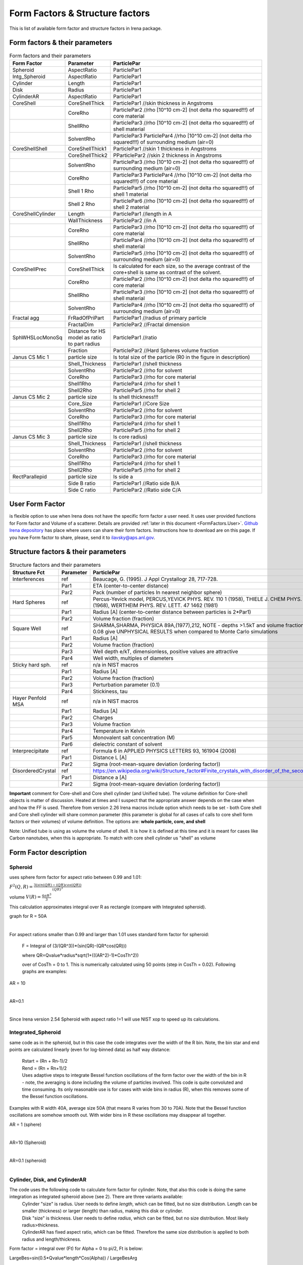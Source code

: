.. _FormStructureFactors:

.. index::
    model; Form Factors
    Form and Structure Factors

Form Factors & Structure factors
================================

This is list of available form factor and structure factors in Irena package.

Form factors & their parameters
-------------------------------

.. list-table:: Form factors and their parameters
   :widths: 20 20 80
   :header-rows: 1

   * - Form Factor
     - Parameter
     - ParticlePar
   * - Spheroid
     - AspectRatio
     - ParticlePar1
   * - Intg_Spheroid
     - AspectRatio
     - ParticlePar1
   * - Cylinder
     - Length
     - ParticlePar1
   * - Disk
     - Radius
     - ParticlePar1
   * - CylinderAR
     - AspectRatio
     - ParticlePar1
   * - CoreShell
     - CoreShellThick
     - ParticlePar1 //skin thickness in Angstroms
   * -
     - CoreRho
     - ParticlePar2  //rho [10^10 cm-2] (not delta rho squared!!!) of core material
   * -
     - ShellRho
     - ParticlePar3 //rho  [10^10 cm-2] (not delta rho squared!!!) of shell material
   * -
     - SolventRho
     - ParticlePar3 ParticlePar4  //rho [10^10 cm-2]   (not delta rho squared!!!) of surrounding medium  (air=0)
   * - CoreShellShell
     - CoreShellThick1
     - ParticlePar1 //skin 1 thickness in Angstroms
   * -
     - CoreShellThick2
     - PParticlePar2 //skin 2 thickness in Angstroms
   * -
     - SolventRho
     - ParticlePar3 //rho [10^10 cm-2]   (not delta rho squared!!!) of surrounding medium  (air=0)
   * -
     - CoreRho
     - ParticlePar3 ParticlePar4  //rho [10^10 cm-2]   (not delta rho squared!!!) of core material
   * -
     - Shell 1 Rho
     - ParticlePar5  //rho  [10^10 cm-2]  (not delta rho squared!!!) of shell 1 material
   * -
     - Shell 2 Rho
     - ParticlePar6  //rho  [10^10 cm-2]  (not delta rho squared!!!) of shell 2 material
   * - CoreShellCylinder
     - Length
     - ParticlePar1	//length in A
   * -
     - WallThickness
     - ParticlePar2	//in A
   * -
     - CoreRho
     - ParticlePar3  //rho  [10^10 cm-2]  (not delta rho squared!!!) of core material
   * -
     - ShellRho
     - ParticlePar4  //rho [10^10 cm-2]   (not delta rho squared!!!) of shell material
   * -
     - SolventRho
     - ParticlePar5  //rho [10^10 cm-2]   (not delta rho squared!!!) of surrounding medium  (air=0)
   * - CoreShellPrec
     - CoreShellThick
     - Is calculated for each size, so the average contrast of the core+shell is same as contrast of the solvent.
   * -
     - CoreRho
     - ParticlePar2 //rho [10^10 cm-2]   (not delta rho squared!!!) of core material
   * -
     - ShellRho
     - ParticlePar3  //rho  [10^10 cm-2]  (not delta rho squared!!!) of shell material
   * -
     - SolventRho
     - ParticlePar4  //rho [10^10 cm-2]   (not delta rho squared!!!) of surrounding medium  (air=0)
   * - Fractal agg
     - FrRadOfPriPart
     - ParticlePar1  //radius of primary particle
   * -
     - FractalDim
     - ParticlePar2  //Fractal dimension
   * - SphWHSLocMonoSq
     - Distance for HS model as ratio to part radius
     - ParticlePar1  //ratio
   * -
     - Fraction
     - ParticlePar2  //Hard Spheres volume fraction
   * - Janus CS Mic 1
     - particle size
     - Is total size of the particle (R0 in the figure in description)
   * -
     - Shell_Thickness
     - ParticlePar1  //shell thickness
   * -
     - SolventRho
     - ParticlePar2  //rho for solvent
   * -
     - CoreRho
     - ParticlePar3  //rho for core material
   * -
     - Shell1Rho
     - ParticlePar4  //rho for shell 1
   * -
     - Shell2Rho
     - ParticlePar5  //rho for shell 2
   * - Janus CS Mic 2
     - particle size
     - Is shell thickness!!!
   * -
     - Core_Size
     - ParticlePar1  //Core Size
   * -
     - SolventRho
     - ParticlePar2  //rho for solvent
   * -
     - CoreRho
     - ParticlePar3  //rho for core material
   * -
     - Shell1Rho
     - ParticlePar4  //rho for shell 1
   * -
     - Shell2Rho
     - ParticlePar5  //rho for shell 2
   * - Janus CS Mic 3
     - particle size
     - Is core radius)
   * -
     - Shell_Thickness
     - ParticlePar1  //shell thickness
   * -
     - SolventRho
     - ParticlePar2  //rho for solvent
   * -
     - CoreRho
     - ParticlePar3  //rho for core material
   * -
     - Shell1Rho
     - ParticlePar4  //rho for shell 1
   * -
     - Shell2Rho
     - ParticlePar5  //rho for shell 2
   * - RectParallepid
     - particle size
     - Is side a
   * -
     - Side B ratio
     - ParticlePar1	//Ratio side B/A
   * -
     - Side C ratio
     - ParticlePar2	//Ratio side C/A

.. index::
		model; User Form Factor

**User Form Factor**
--------------------

is flexible option to use when Irena does not have the specific form factor a user need. It uses user provided functions for Form factor and Volume of a scatterer. Details are provided :ref:`later in this document <FormFactors.User>`. `Github Irena depository
<https://github.com/jilavsky/SAXS_IgorCode/tree/master/User%20form%20factors%20for%20Irena/>`_ has place where users can share their form factors. Instructions how to download are on this page. If you have Form factor to share, please, send it to ilavsky@aps.anl.gov.

.. index::
		model; Structure Factors

Structure factors & their parameters
------------------------------------

.. list-table:: Structure factors and their parameters
   :widths: 20 20 80
   :header-rows: 1

   * - Structure Fct
     - Parameter
     - ParticlePar
   * - Interferences
     - ref
     - Beaucage, G. (1995). J Appl Crystallogr 28, 717-728.
   * -
     - Par1
     - ETA (center-to-center distance)
   * -
     - Par2
     - Pack (number of particles In nearest neighbor sphere)
   * - Hard Spheres
     - ref
     - Percus-Yevick model, PERCUS,YEVICK PHYS. REV. 110 1 (1958), THIELE J. CHEM PHYS. 39 474 (1968), WERTHEIM  PHYS. REV. LETT. 47 1462 (1981)
   * -
     - Par1
     - Radius [A] (center-to-center distance between particles is 2\*Par1)
   * -
     - Par2
     - Volume fraction (fraction)
   * - Square Well
     - ref
     - SHARMA,SHARMA, PHYSICA 89A,(1977),212, NOTE - depths >1.5kT and volume fractions > 0.08 give UNPHYSICAL RESULTS when compared to Monte Carlo simulations
   * -
     - Par1
     - Radius [A]
   * -
     - Par2
     - Volume fraction (fraction)
   * -
     - Par3
     - Well depth e/kT, dimensionless, positive values are attractive
   * -
     - Par4
     - Well width, multiples of diameters
   * - Sticky hard sph.
     - ref
     - n/a in NIST macros
   * -
     - Par1
     - Radius [A]
   * -
     - Par2
     - Volume fraction (fraction)
   * -
     - Par3
     - Perturbation parameter (0.1)
   * -
     - Par4
     - Stickiness, tau
   * - Hayer Penfold MSA
     - ref
     - n/a in NIST macros
   * -
     - Par1
     - Radius [A]
   * -
     - Par2
     - Charges
   * -
     - Par3
     - Volume fraction
   * -
     - Par4
     - Temperature in Kelvin
   * -
     - Par5
     - Monovalent salt concentration (M)
   * -
     - Par6
     - dielectric constant of solvent
   * - Interprecipitate
     - ref
     - Formula 6 in APPLIED PHYSICS LETTERS 93, 161904 (2008)
   * -
     - Par1
     - Distance L [A]
   * -
     - Par2
     - Sigma (root-mean-square deviation (ordering factor))
   * - DisorderedCrystal
     - ref
     - https://en.wikipedia.org/wiki/Structure_factor#Finite_crystals_with_disorder_of_the_second_kind
   * -
     - Par1
     - Distance a [A]
   * -
     - Par2
     - Sigma (root-mean-square deviation (ordering factor))


**Important** comment for Core-shell and Core shell cylinder (and Unified tube). The volume definition for Core-shell objects is matter of discussion. Heated at times and I suspect that the appropriate answer depends on the case when and how the FF is used. Therefore from version 2.26 Irena macros include option which needs to be set - both Core shell and Core shell cylinder will share common parameter (this parameter is global for all cases of calls to core shell form factors or their volumes) of volume definition.
The options are: **whole particle, core, and shell**

Note: Unified tube is using as volume the volume of shell. It is how it is defined at this time and it is meant for cases like Carbon nanotubes, when this is appropriate. To match with core shell cylinder us "shell" as volume

Form Factor description
-----------------------

.. _FormFactors.Spheroid:

.. index::
    Form Factors; Spheroid

**Spheroid**
^^^^^^^^^^^^
uses sphere form factor for aspect ratio between 0.99 and 1.01:

:math:`F^2(Q,R)=\frac{3(sin(QR)-(QR)cos(QR))}{(QR)^3}`

volume :math:`V(R)=\frac{4\pi R^3}{3}`

This calculation approximates integral over R as rectangle (compare with Integrated spheroid).

graph for R = 50A

.. Figure:: media/FormFactor_sphere.png
   :align: left
   :width: 420px
   :figwidth: 100%



For aspect rations smaller than 0.99 and larger than 1.01 uses standard form factor for spheroid:

	F = Integral of (3/(QR^3))*(sin(QR)-(QR*cos(QR)))

	where QR=Qvalue*radius*sqrt(1+(((AR^2)-1)*CosTh^2))

	over of CosTh = 0 to 1. This is numerically calculated using 50 points (step in CosTh = 0.02).  Following graphs are examples:

AR = 10

.. Figure:: media/FormFactor_SpheroidAR10.png
   :align: left
   :width: 420px
   :figwidth: 100%

AR=0.1

.. Figure:: media/FormFactor_SpheroidAR01.png
   :align: left
   :width: 420px
   :figwidth: 100%

Since Irena version 2.54 Spheroid with aspect ratio !=1 will use NIST xop to speed up its calculations.

.. _FormFactors.IntegratedSpheroid:

.. index::
    Form Factors; Integrated Spheroid

**Integrated_Spheroid**
^^^^^^^^^^^^^^^^^^^^^^^

same code as in the spheroid, but in this case the code integrates over the width of the R bin.
Note, the bin star and end points are calculated linearly (even for log-binned data) as half way distance:
 |	Rstart = (Rn + Rn-1)/2
 |	Rend  =  (Rn + Rn+1)/2
 |	Uses adaptive steps to integrate Bessel function oscillations of the form factor over the width of the bin in R  - note, the averaging is done including the volume of particles involved. This code is quite convoluted and time consuming. Its only reasonable use is for cases with wide bins in radius (R), when this removes some of the Bessel function oscillations.

Examples with R width 40A, average size 50A (that means R varies from 30 to 70A). Note that the Bessel function oscillations are somehow smooth out. With wider bins in R these oscillations may disappear all together.

AR = 1 (sphere)

.. Figure:: media/FormFactor_IntgSphere.png
   :align: left
   :width: 420px
   :figwidth: 100%

AR=10 (Spheroid)

.. Figure:: media/FormFactor_IntgSphAR10.png
   :align: left
   :width: 420px
   :figwidth: 100%

AR=0.1 (spheroid)

.. Figure:: media/FormFactor_IntgSphAR01.png
   :align: left
   :width: 420px
   :figwidth: 100%

.. _FormFactors.Cylinder:

.. index::
    Form Factors; Cylinder
    Form Factors; CylinderAR

**Cylinder**, **Disk**, and **CylinderAR**
^^^^^^^^^^^^^^^^^^^^^^^^^^^^^^^^^^^^^^^^^^

The code uses the following code to calculate form factor for cylinder. Note, that also this code is doing the same integration as integrated spheroid above (see 2). There are three variants available:
 | Cylinder "size" is radius. User needs to define *length*, which can be fitted, but no size distribution. Length can be smaller (thickness) or larger (length) than radius, making this disk or cylinder.
 | Disk "size" is thickness. User needs to define *radius*, which can be fitted, but no size distribution. Most likely radius>thickness.
 | CylinderAR has fixed aspect ratio, which can be fitted. Therefore the same size distribution is applied to both radius and length/thickness.

Form factor = integral over (Ft) for Alpha = 0 to pi/2, Ft is below:

LargeBes=sin(0.5*Qvalue*length*Cos(Alpha)) / LargeBesArg

SmallBessDivided=BessJ(1, Qvalue*radius*Sin(Alpha))/Qvalue*radius*Sin(Alpha)

Ft  = LargeBes*SmallBessDivided

Examples
Cylinder with length 500A and radius 50A.

.. Figure:: media/FormFactor_Cylinder.png
   :align: left
   :width: 420px
   :figwidth: 100%

Disk (cylinder) with radius 500A and length 50A.

.. Figure:: media/FormFactor_Disk.png
   :align: left
   :width: 420px
   :figwidth: 100%

Since Irena version 2.54 Cylinders will use NIST xop to speed up its calculations. If the xop is not available, Igor will use all available cores to speed up the calculations.


.. _FormFactors.CoreShell:

.. index::
    Form Factors; CoreShell

**CoreShell**
^^^^^^^^^^^^^

One thing to remember: the total radius of this particle is core radius + shell thickness... If you use diameter as dimension of the particle (new in Irena version 2.53), the total diameter of the particle is diameter+2*shell thickness.
Note, this form factor calculation also includes integration over the width of bin in radii (same as integrated spheroid and cylinder).

Note: Input form factor parameter for core/shell/solvent is rho in
[1010 cm-2] - this is very important to keep in mind.

Note, that there is volume definition choice you need to do: Whole particle, core, or shell, as appropriate for given problem. This volume definition is used for all volume calculations for this particle. It is global parameter for all core shell cylinder or core shell calls in the WHOLE EXPERIMENTÅc.

Code (heavily simplified!):

:math:`\Delta\rho=\rho_{core} - \rho_{shell}`

//core

:math:`Result_{core}(Q,R)=\frac{3(sin(QR)-QRcos(QR))}{(QR)^3} - \Delta\rho \frac{4\pi R^3}{3}`

//Now add the shell (skin) , thickness is called Rshell

:math:`r = R+R_{shell}` this is radius of the core+shell

:math:`\Delta\rho=\rho_{shell} - \rho_{solvent}`

:math:`Result_{shell}(Q,r)=\frac{3(sin(Qr)-Qrcos(Qr))}{(Qr)^3} - \Delta\rho \frac{4\pi r^3}{3}`

//summ them together and normalize by the total particle volume

:math:`F^2(Q,R,r)=\frac{(Result_{core}(Q,R) + Result_{shell}(Q,r))^2}{V_{i}(R,r)}`

Volume definition depends on the setting of global parameter described in Core-shell form factor and is either:

Whole particle volume

:math:`V_{i}(r)=\frac{4\pi (R+r)^3}{3}`

Core volume

:math:`V_{i}(r)=\frac{4\pi R^3}{3}`

Shell volume

:math:`V_{i}(r)=\frac{4\pi (R+r)^3}{3} - \frac{4\pi R^3}{3}`

**Make sure your choice of volume formula is appropriate, especially if you want to do absolute calibrated calculations.**

Note, that to my surprise these calculations (copied from NIST Form factors) do not normalize correctly to 1 at low q. The reason is that the weighting is done by volume and contrast. I'll need to look into this again and in detail...


Example, Radius 50A, skin thickness 10A, contrast ratio 0.6

.. Figure:: media/FormFactor_CoreShell.png
   :align: left
   :width: 420px
   :figwidth: 100%

.. _FormFactors.CoreShellPrecipitate:

.. index::
    Form Factors; CoreShell precipitate

**CoreShellPrecipitate**
^^^^^^^^^^^^^^^^^^^^^^^^

This is unique form factor, which - even for dilute system - results in "diffraction peak" type scattering. It is a very special case, when core shell particle is formed from matrix and as it is formed, the core chemistry/rho deviates from matrix chemistry/rho. If the diffusion in the matrix is not fast enough, the chemistry around the particle changes, which results in rho changing in the other direction. Therefore one can end with core shell particle which has higher-then-solvent rho core surrounded by lower-then-solvent rho shell (or the other way). With average rho same as matrix. In such case at low-qs the particle "disappears" since we are probing material on larger length scales, and on average at those length scales the rho is the same. Fro example of this type of precipitation see:

Imhoff, S.D., et al., Kinetic transition in the growth of Al nanocrystals in Al-Sm alloys. Journal of Applied Physics, 2012. 111(6): p. 063525-9.

Remember, that by basic nature of this logic, the rho of the core/shell needs to be one larger and the other smaller than solvent rho. Also, they probably need to be pretty close together. If this is not correct, the code would create negative shell thicknesses and abort. Do not do it, it is not very physical...

The particle volume is always volume of the core. I think no other logic makes too much sense.

Code uses regular core shell form factor (see above). For each size the shell thickness is calculated so the average rho of the particle matches the rho of the solvent. First we calculate:

:math:`ShellVolume=\frac{CoreVolume(SolventRho - CoreRho)}{ShellRho - SolventRho}` Then we calculate the shell thickness for known ShellVolume and known core radius.

Core volume = :math:`\frac{4}{3} \pi R^3`

Example, Radius 50A, Core Rho 110, Shell Rho 85, Solvent Rho 90; note, this internally resolves to shell thickness of 35.5A.

.. Figure:: media/FormFactor_CoreShellPrecip.png
   :align: left
   :width: 420px
   :figwidth: 100%

.. _FormFactors.CoreShellCylinder:

.. index::
    Form Factors; CoreShell Cylinder

**CoreShell Cylinder**
^^^^^^^^^^^^^^^^^^^^^^

Note, this form factor calculation also includes integration over the width of bin in radii (same as integrated spheroid and cylinder).

This code has been developed some time ago and I am not sure about it's function...

Code  which is being used is direct copy of NIST Core shell cylinder.

Note, that there is volume definition choice you need to do: Whole particle, core, or shell, as appropriate for given problem. This volume definition is used for all volume calculations for this particle. It is global parameter for all core shell cylinder or core shell calls in the WHOLE EXPERIMENTÅc.

Volume definition depends on the setting of above discussed global parameter and is either:
Whole particle volume =  :math:`\pi*(R+r)^2*(L+2r)`

Core volume = :math:`\pi R^2L`

Shell volume = :math:`\pi*(R+r)^2*(L+2r) - \pi R^2L`

.. Figure:: media/FormFactor_CoreShellCyl.png
   :align: left
   :width: 420px
   :figwidth: 100%


.. _FormFactors.FractalAggregate:

.. index::
    Form Factors; Fractal Aggregate

**Fractal Aggregate**
^^^^^^^^^^^^^^^^^^^^^

This form factor was requested by Dale Schaefer and I cannot very well guarantee its functionality....

code:

|	 f = IR1T_CalcSphereFormFactor(Qw[p],(2 * Param1))
|	      //calculates the F(Q,r) part fo formula
|	      //this is same as for sphere of diameter = 2 * Param1
|	      //(= radius of primary particle, which is hard sphere)
|	      //fractal part is next
|	      F^2 =f^2 * IR1T_CalculateFractAggSQPoints(Qw[p],currentR,Param1, Param2)

where:

| IR1T_CalculateFractAggSQPoints(Qvalue,R,r0, D) is
|     QR=Qvalue * R
|     part1=1
|     part2=(qR * r0/R)^-D
|     part3=D * (exp(gammln(D-1)))
|     part5= (1+(qR)^-2)^((D-1)/2)
|     part4=abs(sin((D-1) * atan(qR)))
|     return (part1+part2 * part3 * part4/part5)

Note, that parameters are :
Param1 - radius of primary particle
param2 - fractal dimension of the fractal particles


Example for R=100A, radius of primary particle 10 A and fractal dimension 2.5.

.. Figure:: media/FormFactor_FractAggreg.png
   :align: left
   :width: 420px
   :figwidth: 100%

Comment: Note, that this is not scaled correctly at all... I have no idea why - apparently this formula is either wrongly coded or plainly does not behave right.

.. _FormFactors.CoreShellShell:

.. index::
    Form Factors; CoreShellShell

**CoreShellShell**
^^^^^^^^^^^^^^^^^^

This form factor has been provided by Fan Zhang, many thanks to him.
Description of the model:

.. Figure:: media/FormFactor_CoreShellShell1.png
   :align: left
   :width: 420px
   :figwidth: 100%

Scattering Length Density Rho:

.. Figure:: media/FormFactor_CoreShellShell2.png
   :align: left
   :width: 420px
   :figwidth: 100%


List of Model Parameters (used in formulas):

R1 : core radius

R2 : outer radius of the first shell

R3 : outer radius of the second shell

:math:`\rho_{0}` : scattering length density of the matrix

:math:`\rho_{1}` : scattering length density of the core

:math:`\rho_{2}` : scattering length density of the first shell

:math:`\rho_{3}` : scattering length density of the second shell

First-order Bessel function of the first kind is defined as

.. math::

    J_{1}(x)=\frac{sin(x) - x*cos(x)}{x^2}

Volume is defined as

.. math::

    V_{i}(r)=\frac{4\pi R_{i}^3}{3}

Form factor of the core-shell-shell structure is:

.. math::

    F(q)=\frac{3V_{1}}{qR_{1}}(\rho_1-\rho_2)J_{1}(qR_{1})+\frac{3V_{2}}{qR_{2}}(\rho_2-\rho_3)J_{1}(qR_{2})+\frac{3V_{3}}{qR_{3}}(\rho_3-\rho_0)J_{1}(qR_{3})

**NOTE -- GUI panel input parameters -- NOTE**
______________________________________________

Input parameters in the GUI panel are NOT :math:`R_{2}` or :math:`R_{3}` for the shells, but are *thicknesses* of those shells. This is to make the GUI understandable and compatible with selection of the use of radii or diameter for "size". So, in this case we have:

* "particle size" = :math:`R_{1}` - this is the dimension of the particle as defined by Modeling package. This is what your Mean size reflects.

* "Shell 1 thickness" = :math:`R_{2}` - :math:`R_{1}`, this is thickness of the shell 1 in [A].

* "Shell 2 thickness" = :math:`R_{3}` - :math:`R_{2}`, this is thickness of the shell 2 in [A].

Volume definition depends on the setting of global parameter described in Core-shell form factor and is either:

Whole particle

:math:`V_{i}(r)=\frac{4\pi (R+r)^3}{3}`

Core volume

:math:`V_{i}(r)=\frac{4\pi R^3}{3}`

Shell volume

:math:`V_{i}(r)=\frac{4\pi (R+r)^3}{3} - \frac{4\pi R^3}{3}`

**Where shell thickness "r" is sum of the two shell thicknesses form GUI (in A), i.e.,** :math:`r = R_{3}-R_{1}` **in the graph above.
Make sure your choice of volume formula is appropriate, especially if you want to do absolute calibrated calculations.**


.. _FormFactors.ShphereWHSLocMonoSq:

.. index::
    Form Factors; Sphere w HS Loc Mono Sq

**SphereWHSLocMonoSq**
^^^^^^^^^^^^^^^^^^^^^^

This is form factor combined with structure factor – Based on Jan Skov Pedersen J. Appl. Cryst paper : J. Appl. Cryst. (1994) 27, 595-608. The model is locally mono dispersed system, therefore locally one can use spheres Form factor combined with structure factor.
For each bin here the code calculates F(Q,R)^2 * S(Q,D,phi), where D ~ R via input parameter. Phi is simply fraction of Percus Yevic structure factor.

The result is different than multiplying dilute system by Structure factor – that assumes that the distance for Structure factor is the same for all sizes. In this case the ratio of distance to size of particle is the same. We assume here that the phi is the same for all sizes.

Suffise to say, that using this form factor with another structure factor is meaningless and garbage will be produced.


.. _FormFactors.JanusMicelles:

.. index::
    Form Factors; Janus Micelle
    Form Factors; CylinderAR


**Janus CoreShell Micelle**
^^^^^^^^^^^^^^^^^^^^^^^^^^^

This is form factor based on manuscript:
T. Futterer, G. A. Vliegenthart, and P. R. Lang, "Particle Scattering Factor of janus Micelles", Macromolecules 2004, 37, 8407-8413.
The Form factor follows formula 3 of this manuscript


which describes scattering from the particle on the left of the Figure 1 from their manuscript (below).

.. Figure:: media/FormFactor_Janus1.png
   :align: left
   :width: 420px
   :figwidth: 100%

Example of results:

.. Figure:: media/FormFactor_Janus2.png
   :align: left
   :width: 420px
   :figwidth: 100%

Note: the results in the above graph are scaled to F^2(Q=0) = 1. Since the formula included scattering length densities, normalization by the volume does not result in F^2(Q=0) = 1. This may result in unexpected problems with absolute calibration.

This FF is implemented twice...

| "Janus CoreShell Micelle 1"		... particle size is total size of the particle (R0 in the figure in description), parameters:
|	Shell_Thickness=ParticlePar1			//shell thickness A
|	CoreRho=ParticlePar2				// rho for core material
|	Shell1Rho=ParticlePar3			// rho for shell 1 material
|	Shell2Rho=particlePar4			// rho for shell 2 material
|	SolventRho=ParticlePar5			// rho for solvent material

| -
| "Janus CoreShell Micelle 2"		... particle size here is shell thickness!!! This may be *very* confusing!!!!, parameters:
|	Core_Size=ParticlePar1			// Core radius A
|	CoreRho=ParticlePar2				// rho for core material
|	Shell1Rho=ParticlePar3			// rho for shell 1 material
|	Shell2Rho=particlePar4			// rho for shell 2 material
|	SolventRho=ParticlePar5			// rho for solvent material

| -
| "Janus CoreShell Micelle 3"		... particle size is radius of the core (Ri in the figure in description), parameters:
|	Shell_Thickness=ParticlePar1			//shell thickness A
|	CoreRho=ParticlePar2				// rho for core material
|	Shell1Rho=ParticlePar3			// rho for shell 1 material
|	Shell2Rho=particlePar4			// rho for shell 2 material
|	SolventRho=ParticlePar5			// rho for solvent material


The reason for the two implementations is, that in usual implementation the shell thickness is fixed while the particle size has size distribution - but this is possible ONlY if core has distribution of sizes. This may be incorrect, as someone can have monodispersed cores, but distribution of shell thicknesses.

Note, that the "Janus CoreShell Micelle 2 and 3" will not work with some of the tools in Irena as all assume size represents total size (core+shell). Be warned, results will be difficult to present meaningfully! You are on your own...

| Model comparison:
| Core (Au): 		131.5 10^10cm^-1
| Shell 1	(Al2O3)	34.95 10^10
| Shell 2	(ZrO2)		46.27 10^10
| Solvant (H2O)		9.42 10^10
| volume = 0.05

**Janus CoreShell Micelle 1:**
Mean radius 40A, width 0.3A (Gauss), Shell thickness 10A,

.. Figure:: media/FormFactor_Janus3.png
   :align: left
   :width: 420px
   :figwidth: 100%

**Janus CoreShell Micelle 2:**
Core radius 30A, Mean radius 40A, width 0.3A (Gauss) :

.. Figure:: media/FormFactor_Janus4.png
   :align: left
   :figwidth: 100%
   :width: 420px


**Janus CoreShell Micelle 1:**
Pseudo sphere (shell thickness = 0), Radius = 40 A,

.. Figure:: media/FormFactor_Janus5.png
   :align: left
   :width: 420px
   :figwidth: 100%

**Real sphere**, contrast   14903.5 (Au-water):

.. Figure:: media/FormFactor_Janus6.png
   :align: left
   :width: 420px
   :figwidth: 100%

Note the suspicious difference in calibrations. See note above about my suspicion on the problem here...

Real core shell system (pick shell contrast 34.95). Use "Whole particle" as volume.

.. Figure:: media/FormFactor_Janus7.png
   :align: left
   :width: 420px
   :figwidth: 100%

Janus CoreShell Micelle 1, fake the core shell with same contrast (34.95) for both shells. Recall that the total size of the CoreShell in Irena is radius of core ("Radius")+ shell thickness; while for Janus CoreShell Micelle 1 it is just Radius (see figure).

.. Figure:: media/FormFactor_Janus8.png
   :align: left
   :width: 420px
   :figwidth: 100%

The difference in absolute intensity here is surely related to different assumptions on volume of particle.

.. _FormFactors.RectangularParallelepiped:

.. index::
    Form Factors; rectangular Parallelepiped

**RectParallelepiped**
^^^^^^^^^^^^^^^^^^^^^^

This is form factor or rectangular Parallelpiped, cuboid shape with side A x B x C and all angle 90 degrees.
This form factor is ONLY available if NIST form factor xop is installed on the computer. If you install NIST SANS package http://www.ncnr.nist.gov/programs/sans/data/red_anal.html
it installs xop which provides fast calculations of the various form factors. Since version 2.53 Irena will take advantage of some of these form factors.
In the case of rectangular Parallelpiped see NIST form factor description. It seems they had to go to original manuscript and recreate the form factor from the German original,  Mittelbach and Porod, Acta Phys. Austriaca 14 (1961) 185-211, equations (1), (13), and (14) (in German!). Most publications citing this form factor seem to be wrong (I think there is error in Pedersen 1997 manuscript I was working with, Steven cites other manuscripts which seem to have bugs in them).

If you use this form factor, cite Steven Kline manuscript for NIST package: "Reduction and Analysis of SANS and USANS Data using Igor Pro", Kline, S. R. J Appl. Cryst. 39(6), 895 (2006).

Here is example of Form factor

Cuboid, 60A sides:

.. Figure:: media/FormFactor_Parallelepip1.png
   :align: left
   :width: 420px
   :figwidth: 100%


Hereis Parallelepiped with sides 60A, 120A, 180A:

.. Figure:: media/FormFactor_Parallelepip2.png
   :align: left
   :width: 400px
   :figwidth: 100%


Note, Irena assumed some size distribution (narrow, but some) while NIST package, assumes monodispersed particle. Therefore the differences in oscillations.

.. _FormFactors.User:

.. index::
    Form Factors; User
		model; User Form Factor

**User Form Factor**
--------------------

is flexible option to use when Irena does not have the specific form factor a user need. It uses user provided functions for Form factor and Volume of a scatterer. User provided functions need to be in the form of:

F(q,R,par1,par2,par3,par4,par5) = Form factor itself

V(R,par1,par2,par3,par4,par5) = Volume of particle function

the names for these need to be provided in strings, the input of these function is q [1/A] and R [A]. These function must declare the 5 parameters, but they are not required to use them internally, when not needed. Graphical interface for the controls of the User Form Factor opens when User form factor is selected (or reselected if needed). The GUI opens together with text document describing how to use and some demo functions:

.. Figure:: media/FormFactorUserGUI.jpg
   :align: left
   :width: 420px
   :figwidth: 100%

.. Figure:: media/FormFactorInstructions.jpg
   :align: left
   :width: 620px
   :figwidth: 100%

`Github Irena depository
<https://github.com/jilavsky/SAXS_IgorCode/tree/master/User%20form%20factors%20for%20Irena/>`_ has place where users can share their form factors. Instructions how to download are on this page. If you have Form factor to share, please, send it to ilavsky@aps.anl.gov.

Example of these functions for sphere:
^^^^^^^^^^^^^^^^^^^^^^^^^^^^^^^^^^^^^^

| Function IR1T_ExampleSphereFFPoints(Q,radius, par1,par2,par3,par4,par5)	//Sphere Form factor
| 	variable Q, radius, par1,par2,par3,par4,par5
| 	variable QR=Q * radius
| 	return (3/(QR * QR * QR)) * (sin(QR)-(QR * cos(QR)))
| end

| Function IR1T_ExampleSphereVolume(radius, par1,par2,par3,par4,par5)		//returns the sphere volume
| 	variable radius, par1,par2,par3,par4,par5
| 	return ((4/3) * pi * radius * radius * radius)
| end

**Testing and using Form factors in users own code**
----------------------------------------------------

To verify that the form factor works for you and to use the form factor if your own functions use following process and functions:

1. Generate Q wave with Qs for which the data are to be calculated
2. Generate intensity wave (will be redimensioned as necessary, so the only thing is, it should be double precision).
3. Generate distribution of radii wave - if you want to use single R, create wave with single point
4. decide what you want to calculate:

| 	F^2			    powerFct=0
| 	V * F^2		  powerFct=1
| 	V^2 * F^2		powerFct=2

5. Run following command:
IR1T_GenerateGMatrix(R_FF,Q_wave,R_dist,powerFct,"form factor name",param1,param2,param3,param4,param5, "", "")

This function will return R_intensity, which is generally matrix with dimensions
numpoints(Q_vector) x numpoints(R_dist), if R_dist has 1 point only, returned is wave
(vector) as expected and reasonable...
The param1 - param5 are form factor parameters, as desribed in chapter 1, the "" at the end are for user form factor functions (there go the strings with names of user form factor and volume function).
"form factor name" is name from list in chapter 1.


6. Create log-log plot of the data if R_dist has single point. If R_dist has more point, well, you have to pull out the right column of data you need to plot.

Note, that if the IR1T_GenerateGMatrix function returns wave of NaN values if unknown name of form factor is passed in.


| **Example of code:**
| make/N=100 Q_wave
| Q_wave=0.001+p/100   //will create 100 points wave with values 0.001 to 1) values
| Make/O/D R_FF       //makes some place for form factor
| make R_dist
| R_dist=50

or

| make/N=3 R_dist
| R_dist={10,50,100}    	//creates R distribution and sets values
| IR1T_GenerateGMatrix(R_FF,Q_wave,R_dist,powerFct,"form factor name",param1,param2,param3,param4,param5, "", "")
|
| Note, above lines belong on one line together!
| replace powerFct with 0, 1,or 2!
|  replace "form factor name" with name of form factor you want to use

Display R_FF vs Q_wave

ModifyGraph log=1
	//creates log-log graph of


.. _StructureFactors.Desription:

.. index::
    Structure Factors

**Structure factors description**
^^^^^^^^^^^^^^^^^^^^^^^^^^^^^^^^^

This is list of library of structure factors. These structure factors enable to deal with limited S(Q) effects in Irena package. The functionality is provided by library, which can be called by any other user code. The library provides also GUI for setting the user parameters. In principle, further structure factors can be added if they have less than 5 parameters.


.. _StructureFactors.Interferences:

.. index::
    Structure Factors; Interferences

**Interferences**
^^^^^^^^^^^^^^^^^

This is original structure factor in Irena package. It has been provided as part of Unified fit model by Gregg Beaucage and is listed in his publication: Beaucage, G. (1995). Chapter 9 in ÅgHybrid Organic-Inorganic CompositesÅh, ACS symposium Series 585, edited by J. E. Mark, C. Y-C. Lee, and P. A. Bianconi, 207th National Meeting of the American Chemical Society, San Diego, CA, March 13-17, 1994. American Chemical Society, Washington, DC 1995. Pg. 97 – 111.

.. math::
    S(Q)=\frac{1}{1+k\frac{3(sin(Q\xi)-q\xi(cos(Q\xi)))}{(Q\xi)^3}}


Note, that this model is, for most practical purposes, close to Hard spheres model with different definition of the parameters k ("Pack") and :math:`\xi` ("ETA"). Modeling extends the capabilities by including three more structure factors using code available from NIST Igor package (ref). Included are now: Hard spheres, Square Well, and Sticky Hard Spheres, which can be used in addition to interferences model above and no structure factor (dilute limit).

.. Figure:: media/StructureFactor_Interferences.png
   :align: left
   :width: 420px
   :figwidth: 100%

.. _StructureFactors.HardSpheres:

.. index::
    Structure Factors; Hard Spheres

**HardSpheres**
^^^^^^^^^^^^^^^

The code for this structure factor has been copied from NIST SAS macros (Kline, S. R. (2006). J Appl Crystallogr 39, 895-900). Please, give them credit when using this structure factor. (http://www.ncnr.nist.gov/programs/sans/data/data_anal.html)

This is graph of NIST model and Irena implementation. Some info on HS parameters: The Radius is half distance between the centers of neighboring particles, so center-to-center distance is 2\*RHS. The volume fraction is real Hard spheres volume fraction. If the sample is inhomogeneous, the volume fraction calculated from absolutely calibrated intensity of small angle scattering may be different (typically smaller) that structure factor volume fraction.


.. Figure:: media/StructureFactor_HardSpheres.png
   :align: left
   :width: 420px
   :figwidth: 100%

.. _StructureFactors.StickyHardSpheres:

.. index::
    Structure Factors; Sticky hard Spheres

**StickyHardSpheres**
^^^^^^^^^^^^^^^^^^^^^

The code for this structure factor has been copied from NIST SAS macros (Kline, S. R. (2006). J Appl Crystallogr 39, 895-900). Please, give them credit when using this structure factor. (http://www.ncnr.nist.gov/programs/sans/data/data_anal.html)Åc


.. Figure:: media/StructureFactor_StickyHS.png
   :align: left
   :width: 420px
   :figwidth: 100%


.. _StructureFactors.SquareWell:

.. index::
    Structure Factors; Square Well


**SquareWell**
^^^^^^^^^^^^^^

The code for this structure factor has been copied from NIST SAS macros (Kline, S. R. (2006). J Appl Crystallogr 39, 895-900). Please, give them credit when using this structure factor. (http://www.ncnr.nist.gov/programs/sans/data/data_anal.html)Åc


.. Figure:: media/StructureFactor_SquareWell.png
   :align: left
   :width: 420px
   :figwidth: 100%


.. _StructureFactors.HayerPenfoldMSA:

.. index::
    Structure Factors; HayerPenfoldMSA

**HayerPenfoldMSA**
^^^^^^^^^^^^^^^^^^^

The code for this structure factor has been copied from NIST SAS macros (Kline, S. R. (2006). For any details on the use of these, please see the original code and description from NIST data analysis package (http://www.ncnr.nist.gov/programs/sans/data/data_anal.html)Åc Please, give them credit when using this structure factor.


.. Figure:: media/StructureFactor_HPSA.png
   :align: left
   :width: 420px
   :figwidth: 100%


This is graph fro standard NIST set of parameters for both Irena package (black line) and NIST package (red dots). Both assume ONLY structure factor (Form factor is set to 1). The parameters were:

| Diameter (A)	41.5  NOTE: Irena uses here radius, which is converted to diameter inside the structure factor. This is to keep consistency with other structure factors.
| Charge	19
| Volume Fraction	0.0192
| Temperature(K)	298
| monovalent salt conc. (M)	0
| dielectric constant of solvent	78

Units are mentioned in the help for each filed on the Structure factor panel (you may have to enable help on Mac, it is shown always on PC in the bottom left corner of the Igor window).

Important note: this is comment from original NIST code.

| **NOTE**     THIS CALCULATION REQUIRES THAT THE NUMBER OF
|              Q-VALUES AT WHICH THE S(Q) IS CALCULATED BE
|              A POWER OF 2
| this is at this time NOT enforced in Irena implementation... I am not sure if this is really problem or not. How do I find out? Users need to test this for me and if necessary, I need to try it out. In my testing there was NO problem with the results when the number of q pointds was arbitrary number of points...



.. _StructureFactors.Interprecipitate:

.. index::
    Structure Factors; Interprecipitate


**InterPrecipitate**
^^^^^^^^^^^^^^^^^^^^

The code for this structure factor has been created on user request for study of precipitation in metals. It is based on formula 6 from APPLIED PHYSICS LETTERS 93, 161904 (2008), Study of nanoprecipitates in a nickel-based superalloy using small-angle neutron scattering and transmission electron microscopy by : E-Wen Huang, Peter K. Liaw, Lionel Porcar, Yun Liu, Yee-Lang Liu, Ji-Jung Kai, and Wei-Ren Chen. This manuscript refers for this formula to paper by R. Giordano, A. Grasso, and J. Teixeira, Phys. Rev. A 43, 6894 (1991). I did not look up original reference, so check it yourself to make sure thef ormula is OKÅc


.. Figure:: media/StructureFactor_Interprecipitate.png
   :align: left
   :width: 420px
   :figwidth: 100%


Structure factor has two parameters - L distance and sigma  - root-mean-square deviation (ordering factor):

.. math::
    S(Q,L,\sigma)=2\{\frac{1-\exp[-(Q^2\sigma^2)/4]cos(QL)}{1-2\exp[-(Q^2\sigma^2)/4]cos(QL)+\exp[-(Q^2\sigma^2)/2]} \}-1


In Igor code this is programmed:

top = :math:`1 - \exp(-(Q^2\sigma^2)/4)cos(QL)`

bot = :math:`1-2\exp(-(Q^2 \sigma^2)/4)cos(QL) + \exp(-(Q^2\sigma^2)/2)`

:math:`S(Q,L,\sigma) = 2\frac{top}{bot} - 1`

This is model of the SF for L=200 and Sigma=20 (Sigma/L=10). I have no way of testing this so this formula has not been checked against any data.


.. _StructureFactors.DisorderedCrystal:

.. index::
    Structure Factors; DisorderedCrystal


**DisorderedCrystal**
^^^^^^^^^^^^^^^^^^^^^

The code for this structure factor has been created on user request. Formula can be found on wikipedia: https://en.wikipedia.org/wiki/Structure_factor#Finite_crystals_with_disorder_of_the_second_kind and is this equation from the web site :

https://wikimedia.org/api/rest_v1/media/math/render/svg/2fcf3e7d435e9a597a2f872ad0df72bd4352bbbd (linked on 8/12/2021)

Structure factor has two parameters - distance "a" and Gausian distribution width = ordering factor :math:`\sigma`. Formulas are here:

:math:`r = \exp(-Q^2\sigma^2/2)`

.. math::
    S(Q,a,\sigma)=\frac{1-r^2}{1+r^2-2rcos(Qa)}


This is model of the SF for L=800 and Sigma=50. I have no way of testing this so this formula has not been checked against any data.


.. Figure:: media/StructureFactor_DisordredCrystal.jpg
   :align: left
   :width: 420px
   :figwidth: 100%


**Calling the library and use**
^^^^^^^^^^^^^^^^^^^^^^^^^^^^^^^

Users can use built in library in their own code using following calls:

1. initialize by calling: IR2S_InitStructureFactors()

this is where the list of known structure factors is:  SVAR ListOfStructureFactors=root\:Packages\:StructureFactorCalc:ListOfStructureFactors

2. use by calling:

IR2S_CalcStructureFactor(SFname,Qvalue,Par1,Par2,Par3,Par4,Par5,Par6)

I(Q) = I(Q, dilute limit) * IR2S_CalcStructureFactor(SFname,Qvalue,Par1,Par2,Par3,Par4,Par5,Par6)

3. Get panel by calling:
IR2S_MakeSFParamPanel(TitleStr,SFStr,P1Str,FitP1Str,LowP1Str,HighP1Str,P2Str,FitP2Str,LowP2Str,HighP2Str,P3Str,FitP3Str,LowP3Str,HighP3Str,P4Str,FitP4Str,LowP4Str,HighP4Str,P5Str,FitP5Str,LowP5Str,HighP5Str, P6Str,FitP6Str,LowP6Str,HighP6Str,SFUserSFformula)

to disallow fitting of parameters, simply set FitP1Str="" etc. Then you do not have to set low and high limits ...

Structure factors package...
IR2_OldInterferences			this is roughly hard spheres (close to Percus-Yevick model, not exactly), the ETA = 2* radius and Phi = 8 * vol. fraction for PC model.
IR2_HardSphereStruct		this is Percus-Yevick model
IR2_StickyHS_Struct			this is sticky hard spheres
IR2_SquareWellStruct		this is Square well
IR2_HayterPenfoldMSA		this is HayterPenfoldMSA
IR2_InterPrecipitateSF	this is InterPrecipitate



Following Form factors have been removed from Irena in version 2.67
-------------------------------------------------------------------

.. _FormFactors.UnifiedSphere:

.. index::
    Form Factors; Unified Sphere

**Unified_Sphere - removed in version 2.67**
^^^^^^^^^^^^^^^^^^^^^^^^^^^^^^^^^^^^^^^^^^^^

This is formula from Unified fit model by Greg Beaucage (see Unified tool and documentation for it). The parameters are calculated from the code in the manual for each different shape. Specific formulas for these shapes were provided by Dale Schaefer...

This is the code:
	G1=1
	P1=4
	Rg1=sqrt(3/5)*radius
	B1=1.62*G1/Rg1^4
	QstarVector=qvalue/(erf(qvalue*Rg1/sqrt(6)))^3
	F^2 = G1*exp(-qvalue^2*Rg1^2/3)+(B1/QstarVector^P1)

Example for R=50A compared with the spheroid with aspect ratio =1

.. Figure:: media/FormFactor_UFSphere.png
   :align: left
   :width: 420px
   :figwidth: 100%

.. _FormFactors.UnifiedRod:

.. index::
    Form Factors; Unified Rod
    Form Factors; Unified Rod AR

**Unified_Rod - removed in version 2.67**
^^^^^^^^^^^^^^^^^^^^^^^^^^^^^^^^^^^^^^^^^
**Unified_RodAR - removed in version 2.67**
^^^^^^^^^^^^^^^^^^^^^^^^^^^^^^^^^^^^^^^^^^^

This is formula from Unified fit model by Greg Beaucage (see Unified tool and documentation for it). The parameters are calculated from the code in the manual for each different shape. Specific formulas for these shapes were provided by Dale Schaefer...

This is the code:
          G2 =1
          Rg2=sqrt(Radius^2/2+Length^2/12)
          B2=G2*pi/length
          P2=1
          Rg1=sqrt(3)*Radius/2
          RgCO2=Rg1
          G1=2*G2*Radius/(3*Length)
          B1=4*G2*(Length+Radius)/(Radius^3*Length^2)
          P1=4
          QstarVector=qvalue/(erf(qvalue*Rg2/sqrt(6)))^3
          A=G2*exp(-qvalue^2*Rg2^2/3)+(B2/QstarVector^P2) * exp(-RGCO2^2 * qvalue^2/3)
          QstarVector=qvalue/(erf(qvalue*Rg1/sqrt(6)))^3
          F^2 = A + G1*exp(-qvalue^2*Rg1^2/3)+(B1/QstarVector^P1)

Example for R=50A and length 500A compared with the cylinder

.. Figure:: media/FormFactor_UFCylinder.png
   :align: left
   :width: 420px
   :figwidth: 100%

.. _FormFactors.UnifiedDisk:

.. index::
    Form Factors; Unified Disk

**Unified_Disk - removed in version 2.67**
^^^^^^^^^^^^^^^^^^^^^^^^^^^^^^^^^^^^^^^^^^

This is formula from Unified fit model by Greg Beaucage (see Unified tool and documentation for it). The parameters are calculated from the code in the manual for each different shape. Specific formulas for these shapes were provided by Dale Schaefer...

This is the code:
     	G2=1
	Rg2=sqrt(Radius^2/2+thickness^2/12)
	B2=G2*2/(radius^2)//dws guess
	P2=2
	Rg1=sqrt(3)*thickness/2// Kratky and glatter = Thickness/2
	RgCO2=1.1*Rg1
	G1=2*G2*thickness^2/(3*radius^2)
	B1=4*G2*(thickness+Radius)/(Radius^3*thickness^2)//same as rod
	P1=4
	QstarVector=Q/(erf(Q*Rg2/sqrt(6)))^3
	A=G2*exp(-Q^2*Rg2^2/3)+(B2/QstarVector^P2) * exp(-RGCO2^2 * Q^2/3)
	QstarVector=Q/(erf(Q*Rg1/sqrt(6)))^3
	F^2 = A + G1*exp(-Q^2*Rg1^2/3)+(B1/QstarVector^P1)

Example for R=250A and thickness 10A compared with the cylinder

.. Figure:: media/FormFactor_UFDisk.png
   :align: left
   :width: 420px
   :figwidth: 100%
